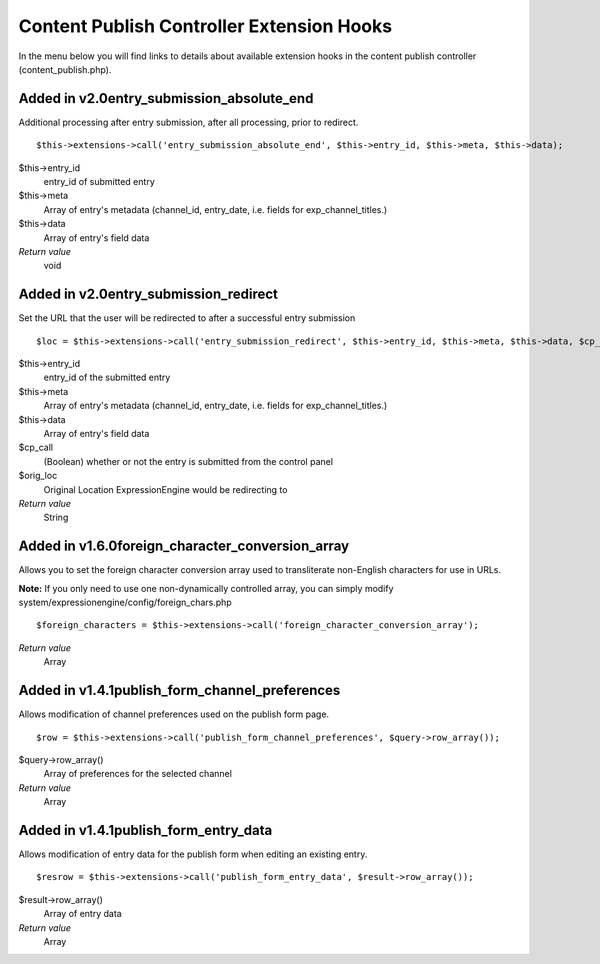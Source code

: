 Content Publish Controller Extension Hooks
==========================================

In the menu below you will find links to details about available
extension hooks in the content publish controller
(content\_publish.php).


Added in v2.0entry\_submission\_absolute\_end
~~~~~~~~~~~~~~~~~~~~~~~~~~~~~~~~~~~~~~~~~~~~~

Additional processing after entry submission, after all processing,
prior to redirect. ::

	$this->extensions->call('entry_submission_absolute_end', $this->entry_id, $this->meta, $this->data);

$this->entry\_id
    entry\_id of submitted entry
$this->meta
    Array of entry's metadata (channel\_id, entry\_date, i.e. fields for
    exp\_channel\_titles.)
$this->data
    Array of entry's field data
*Return value*
    void

Added in v2.0entry\_submission\_redirect
~~~~~~~~~~~~~~~~~~~~~~~~~~~~~~~~~~~~~~~~

Set the URL that the user will be redirected to after a successful entry
submission

::

	$loc = $this->extensions->call('entry_submission_redirect', $this->entry_id, $this->meta, $this->data, $cp_call, $orig_loc);

$this->entry\_id
    entry\_id of the submitted entry
$this->meta
    Array of entry's metadata (channel\_id, entry\_date, i.e. fields for
    exp\_channel\_titles.)
$this->data
    Array of entry's field data
$cp\_call
    (Boolean) whether or not the entry is submitted from the control
    panel
$orig\_loc
    Original Location ExpressionEngine would be redirecting to
*Return value*
    String

Added in v1.6.0foreign\_character\_conversion\_array
~~~~~~~~~~~~~~~~~~~~~~~~~~~~~~~~~~~~~~~~~~~~~~~~~~~~

Allows you to set the foreign character conversion array used to
transliterate non-English characters for use in URLs.

**Note:** If you only need to use one non-dynamically controlled array,
you can simply modify system/expressionengine/config/foreign\_chars.php

::

	$foreign_characters = $this->extensions->call('foreign_character_conversion_array');

*Return value*
    Array

Added in v1.4.1publish\_form\_channel\_preferences
~~~~~~~~~~~~~~~~~~~~~~~~~~~~~~~~~~~~~~~~~~~~~~~~~~

Allows modification of channel preferences used on the publish form
page. ::

	$row = $this->extensions->call('publish_form_channel_preferences', $query->row_array());

$query->row\_array()
    Array of preferences for the selected channel
*Return value*
    Array

Added in v1.4.1publish\_form\_entry\_data
~~~~~~~~~~~~~~~~~~~~~~~~~~~~~~~~~~~~~~~~~

Allows modification of entry data for the publish form when editing an
existing entry. ::

	$resrow = $this->extensions->call('publish_form_entry_data', $result->row_array());

$result->row\_array()
    Array of entry data
*Return value*
    Array


